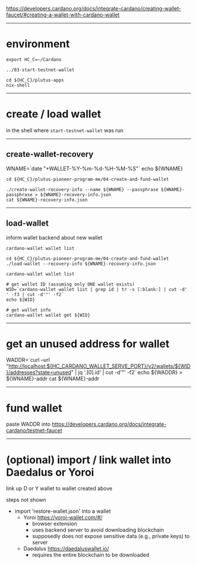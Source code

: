 #+OPTIONS:     H:6 num:nil toc:nil \n:nil @:t ::t |:t ^:t f:t TeX:t ...

#+begin_comment
 (eepitch-shell)
 (eepitch-kill)
 (eepitch-shell)
#+end_comment

https://developers.cardano.org/docs/integrate-cardano/creating-wallet-faucet/#creating-a-wallet-with-cardano-wallet

------------------------------------------------------------------------------
* environment

#+begin_src
export HC_C=~/Cardano

../03-start-testnet-wallet

cd ${HC_C}/plutus-apps
nix-shell
#+end_src

------------------------------------------------------------------------------
* create / load wallet

in the shell where =start-testnet-wallet= was run

--------------------------------------------------
** create-wallet-recovery

WNAME=`date "+WALLET-%Y-%m-%d-%H-%M-%S"`
echo ${WNAME}

#+begin_src
cd ${HC_C}/plutus-pioneer-program-me/04-create-and-fund-wallet

./create-wallet-recovery-info --name ${WNAME} --passphrase ${WNAME}-passphrase > ${WNAME}-recovery-info.json
cat ${WNAME}-recovery-info.json
#+end_src

--------------------------------------------------
** load-wallet

inform wallet backend about new wallet

#+begin_src
cardano-wallet wallet list

cd ${HC_C}/plutus-pioneer-program-me/04-create-and-fund-wallet
./load-wallet --recovery-info ${WNAME}-recovery-info.json

cardano-wallet wallet list

# get wallet ID (assuming only ONE wallet exists)
WID=`cardano-wallet wallet list | grep id | tr -s [:blank:] | cut -d' ' -f3 | cut -d'"' -f2`
echo ${WID}

# get wallet info
cardano-wallet wallet get ${WID}
#+end_src

------------------------------------------------------------------------------
* get an unused address for wallet

WADDR=`curl --url "http://localhost:${HC_CARDANO_WALLET_SERVE_PORT}/v2/wallets/${WID}/addresses?state=unused" | jq '.[0].id' | cut -d'"' -f2`
echo ${WADDR} > ${WNAME}-addr
cat ${WNAME}-addr

------------------------------------------------------------------------------
* fund wallet

paste WADDR into https://developers.cardano.org/docs/integrate-cardano/testnet-faucet

------------------------------------------------------------------------------
* (optional) import / link wallet into Daedalus or Yoroi

link up D or Y wallet to wallet created above

steps not shown
- import 'restore-wallet.json' into a wallet
  - Yoroi    https://yoroi-wallet.com/#/
    - browser extension
    - uses backend server to avoid downloading blockchain
    - supposedly does not expose sensitive data (e.g., private keys) to server
  - Daedalus https://daedaluswallet.io/
    - requires the entire blockchain to be downloaded

